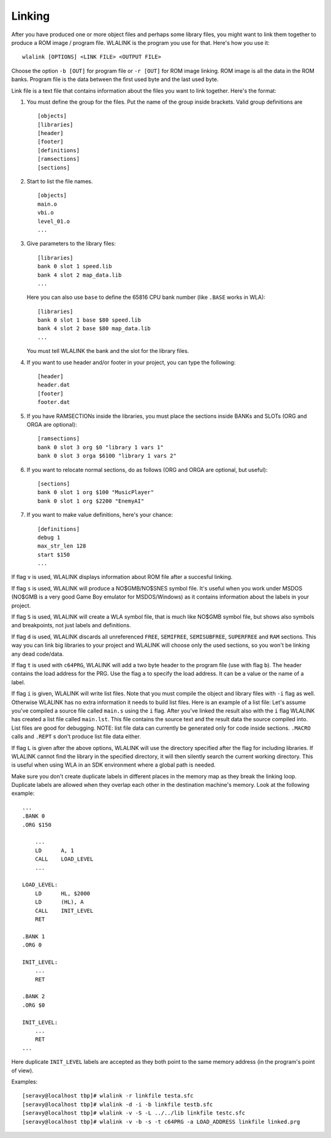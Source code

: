 Linking
=======

After you have produced one or more object files and perhaps some library
files, you might want to link them together to produce a ROM image / program
file. WLALINK is the program you use for that. Here's how you use it::

    wlalink [OPTIONS] <LINK FILE> <OUTPUT FILE>

Choose the option ``-b [OUT]`` for program file or ``-r [OUT]`` for
ROM image linking. ROM image is all the data in the ROM banks. Program file
is the data between the first used byte and the last used byte.

Link file is a text file that contains information about the files you want
to link together. Here's the format:

1. You must define the group for the files. Put the name of the group
   inside brackets. Valid group definitions are ::
       
        [objects]
        [libraries]
        [header]
        [footer]
        [definitions]
	[ramsections]
	[sections]

2. Start to list the file names. ::
    
        [objects]
        main.o
        vbi.o
        level_01.o
        ...

3. Give parameters to the library files::
   
        [libraries]
        bank 0 slot 1 speed.lib
        bank 4 slot 2 map_data.lib
        ...

   Here you can also use ``base`` to define the 65816 CPU bank number
   (like ``.BASE`` works in WLA)::
   
       [libraries]
       bank 0 slot 1 base $80 speed.lib
       bank 4 slot 2 base $80 map_data.lib
       ...

   You must tell WLALINK the bank and the slot for the library files.

4. If you want to use header and/or footer in your project,
   you can type the following::
   
        [header]
        header.dat
        [footer]
        footer.dat

5. If you have RAMSECTIONs inside the libraries, you must place
   the sections inside BANKs and SLOTs (ORG and ORGA are optional)::

        [ramsections]
        bank 0 slot 3 org $0 "library 1 vars 1"
	bank 0 slot 3 orga $6100 "library 1 vars 2"

6. If you want to relocate normal sections, do as follows (ORG and ORGA
   are optional, but useful)::

        [sections]
	bank 0 slot 1 org $100 "MusicPlayer"
	bank 0 slot 1 org $2200 "EnemyAI"
     
7. If you want to make value definitions, here's your chance::
   
        [definitions]
        debug 1
        max_str_len 128
        start $150
        ...

If flag ``v`` is used, WLALINK displays information about ROM file after a
succesful linking.

If flag ``s`` is used, WLALINK will produce a NO$GMB/NO$SNES symbol file. It's
useful when you work under MSDOS (NO$GMB is a very good Game Boy emulator for
MSDOS/Windows) as it contains information about the labels in your project.

If flag ``S`` is used, WLALINK will create a WLA symbol file, that is much
like NO$GMB symbol file, but shows also symbols and breakpoints, not just labels
and definitions.

If flag ``d`` is used, WLALINK discards all unreferenced ``FREE``, ``SEMIFREE``,
``SEMISUBFREE``, ``SUPERFREE`` and ``RAM`` sections. This way you can link big
libraries to your project and WLALINK will choose only the used sections, so you
won't be linking any dead code/data.

If flag ``t`` is used with ``c64PRG``, WLALINK will add a two byte header to the
program file (use with flag ``b``). The header contains the load address for
the PRG. Use the flag ``a`` to specify the load address. It can be a value or
the name of a label.

If flag ``i`` is given, WLALINK will write list files. Note that you must
compile the object and library files with ``-i`` flag as well. Otherwise
WLALINK has no extra information it needs to build list files. Here is an
example of a list file: Let's assume you've compiled a source file called
``main.s`` using the ``i`` flag. After you've linked the result also with the
``i`` flag WLALINK has created a list file called ``main.lst``. This file
contains the source text and the result data the source compiled into. List
files are good for debugging. NOTE: list file data can currently be generated
only for code inside sections. ``.MACRO`` calls and ``.REPT`` s don't produce
list file data either.

If flag ``L`` is given after the above options, WLALINK will use the
directory specified after the flag for including libraries. If WLALINK
cannot find the library in the specified directory, it will then silently
search the current working directory. This is useful when using WLA in an SDK
environment where a global path is needed.

Make sure you don't create duplicate labels in different places in the
memory map as they break the linking loop. Duplicate labels are allowed when
they overlap each other in the destination machine's memory. Look at the
following example::

    ...
    .BANK 0
    .ORG $150
    
    	...
    	LD	A, 1
    	CALL	LOAD_LEVEL
    	...
    
    LOAD_LEVEL:
    	LD	HL, $2000
    	LD	(HL), A
    	CALL	INIT_LEVEL
    	RET
    
    .BANK 1
    .ORG 0
    
    INIT_LEVEL:
    	...
    	RET
    
    .BANK 2
    .ORG $0
    
    INIT_LEVEL:
    	...
    	RET
    ...


Here duplicate ``INIT_LEVEL`` labels are accepted as they both point to the
same memory address (in the program's point of view).

Examples::

    [seravy@localhost tbp]# wlalink -r linkfile testa.sfc
    [seravy@localhost tbp]# wlalink -d -i -b linkfile testb.sfc
    [seravy@localhost tbp]# wlalink -v -S -L ../../lib linkfile testc.sfc
    [seravy@localhost tbp]# wlalink -v -b -s -t c64PRG -a LOAD_ADDRESS linkfile linked.prg
